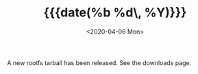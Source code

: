 #+TITLE: {{{date(%b %d\, %Y)}}}
#+DATE: <2020-04-06 Mon>

A new rootfs tarball has been released. See the downloads page.
